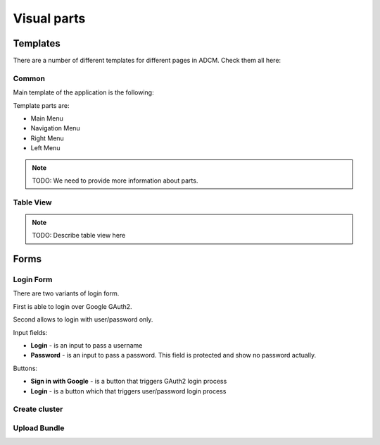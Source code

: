 Visual parts
############

Templates
=========

There are a number of different templates for different pages in ADCM. Check them all here:

Common
------

Main template of the application is the following:

.. image:: img/main_template.png

Template parts are:

* Main Menu
* Navigation Menu
* Right Menu
* Left Menu

.. note::
   TODO: We need to provide more information about parts.

Table View
----------

.. note::
   TODO: Describe table view here

Forms
=====

.. _ui_elements_forms_login:

Login Form
----------

There are two variants of login form.

First is able to login over Google GAuth2.

.. image:: img/form_login_full.png


Second allows to login with user/password only.

.. image:: img/form_login_short.png

Input fields:

* **Login** - is an input to pass a username
* **Password** - is an input to pass a password. This field is protected and show no password actually.

Buttons:

* **Sign in with Google** - is a button that triggers GAuth2 login process
* **Login** - is a button which that triggers user/password login process

Create cluster
--------------

Upload Bundle
-------------
